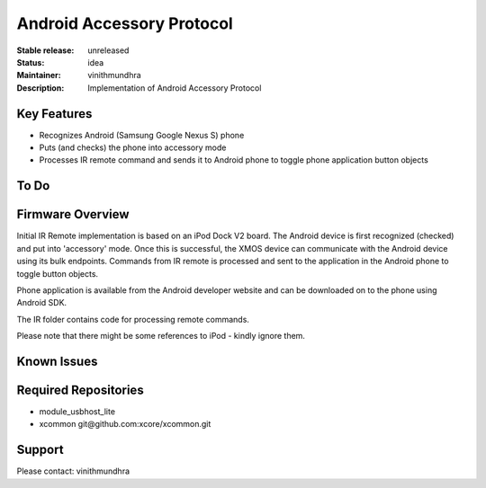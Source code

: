 Android Accessory Protocol
..........................

:Stable release:  unreleased

:Status:  idea

:Maintainer:  vinithmundhra

:Description:  Implementation of Android Accessory Protocol


Key Features
============

* Recognizes Android (Samsung Google Nexus S) phone
* Puts (and checks) the phone into accessory mode
* Processes IR remote command and sends it to Android phone to toggle phone application button objects

To Do
=====


Firmware Overview
=================

Initial IR Remote implementation is based on an iPod Dock V2 board. The Android device is first recognized (checked) and put into 'accessory' mode. Once this is successful, the XMOS device can communicate with the Android device using its bulk endpoints. Commands from IR remote is processed and sent to the application in the Android phone to toggle button objects.

Phone application is available from the Android developer website and can be downloaded on to the phone using Android SDK.

The IR folder contains code for processing remote commands.

Please note that there might be some references to iPod - kindly ignore them.

Known Issues
============


Required Repositories
================

* module_usbhost_lite
* xcommon git\@github.com:xcore/xcommon.git

Support
=======

Please contact: vinithmundhra